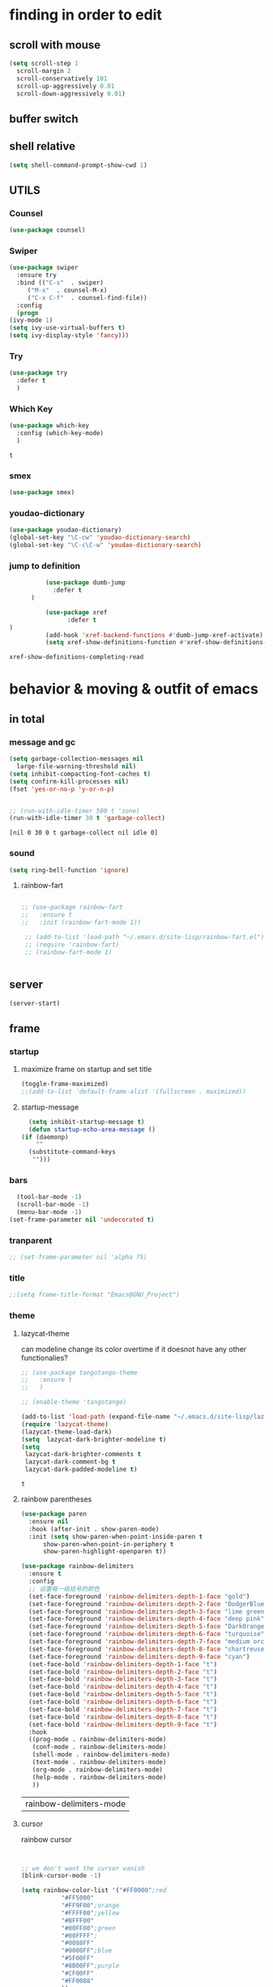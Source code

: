



* finding in order to edit
** scroll with mouse
   #+BEGIN_SRC emacs-lisp
     (setq scroll-step 1
	   scroll-margin 2
	   scroll-conservatively 101
	   scroll-up-aggressively 0.01
	   scroll-down-aggressively 0.01)
   #+END_SRC** buffer switch
** shell relative
#+begin_src emacs-lisp
  (setq shell-command-prompt-show-cwd 1)
#+end_src

#+RESULTS:
: 1

** UTILS
*** Counsel
  #+BEGIN_SRC emacs-lisp
    (use-package counsel)
  #+END_SRC
*** Swiper
  #+BEGIN_SRC emacs-lisp
    (use-package swiper
      :ensure try
      :bind (("C-s"  . swiper)
	     ("M-x"  . counsel-M-x)
	     ("C-x C-f"  . counsel-find-file))
      :config
      (progn
	(ivy-mode 1)
	(setq ivy-use-virtual-buffers t)
	(setq ivy-display-style 'fancy)))

  #+END_SRC
*** Try
  #+BEGIN_SRC emacs-lisp
  (use-package try
    :defer t
    )

  #+END_SRC
*** Which Key
  #+BEGIN_SRC emacs-lisp
    (use-package which-key
      :config (which-key-mode)
      )

  #+END_SRC

  #+RESULTS:
  : t

*** smex
    #+begin_src emacs-lisp
      (use-package smex)
    #+end_src
*** youdao-dictionary
    #+begin_src emacs-lisp
       (use-package youdao-dictionary)
       (global-set-key "\C-cw" 'youdao-dictionary-search)
       (global-set-key "\C-c\C-w" 'youdao-dictionary-search)
    #+end_src
*** jump to definition
    #+begin_src emacs-lisp
		  (use-package dumb-jump
			:defer t
      )
		  
		  (use-package xref
		        :defer t
)
		  (add-hook 'xref-backend-functions #'dumb-jump-xref-activate)
		  (setq xref-show-definitions-function #'xref-show-definitions-completing-read)
    #+end_src

    #+RESULTS:
    : xref-show-definitions-completing-read

* behavior & moving & outfit of emacs
** in total
*** message and gc
   #+begin_src emacs-lisp
     (setq garbage-collection-messages nil
	   large-file-warning-threshold nil)
     (setq inhibit-compacting-font-caches t)
     (setq confirm-kill-processes nil)
     (fset 'yes-or-no-p 'y-or-n-p)
     

     ;; (run-with-idle-timer 500 t 'zone)
     (run-with-idle-timer 30 t 'garbage-collect)
     
   #+end_src     

   #+RESULTS:
   : [nil 0 30 0 t garbage-collect nil idle 0]
*** sound
 #+BEGIN_SRC emacs-lisp
(setq ring-bell-function 'ignore)
#+END_SRC  
**** rainbow-fart
   #+begin_src emacs-lisp
     
	;; (use-package rainbow-fart
	;;   :ensure t
	;;   :init (rainbow-fart-mode 1))
     
     ;; (add-to-list 'load-path "~/.emacs.d/site-lisp/rainbow-fart.el")
     ;; (require 'rainbow-fart)
     ;; (rainbow-fart-mode 1)
     
     
   #+end_src

   #+RESULTS:

** server
#+begin_src emacs-lisp
  (server-start)
#+end_src

#+RESULTS:

** frame
*** startup
**** maximize frame on startup and set title
    #+begin_src emacs-lisp
      (toggle-frame-maximized)
      ;;(add-to-list 'default-frame-alist '(fullscreen . maximized))
    #+end_src

    #+RESULTS:

**** startup-message
    #+begin_src emacs-lisp
      (setq inhibit-startup-message t)
      (defun startup-echo-area-message ()
	(if (daemonp)
	    ""
	  (substitute-command-keys
	   "")))
    #+end_src
*** bars
#+BEGIN_SRC emacs-lisp
  (tool-bar-mode -1)
  (scroll-bar-mode -1)
  (menu-bar-mode -1)
(set-frame-parameter nil 'undecorated t)  
#+END_SRC

#+RESULTS:

*** tranparent
#+BEGIN_SRC emacs-lisp
;; (set-frame-parameter nil 'alpha 75)
#+END_SRC
*** title
    #+begin_src emacs-lisp
      ;;(setq frame-title-format "Emacs@GNU_Project")
    #+end_src

*** theme
**** lazycat-theme
can modeline change its color overtime if it doesnot have any other functionalies?
  #+BEGIN_SRC emacs-lisp
    ;; (use-package tangotango-theme
    ;;   :ensure t
    ;;   )
    
    ;; (enable-theme 'tangotango)
    
    (add-to-list 'load-path (expand-file-name "~/.emacs.d/site-lisp/lazycat-theme"))
    (require 'lazycat-theme)
    (lazycat-theme-load-dark)
    (setq  lazycat-dark-brighter-modeline t)
    (setq
     lazycat-dark-brighter-comments t
     lazycat-dark-comment-bg t
     lazycat-dark-padded-modeline t)
  #+END_SRC

  #+RESULTS:
  : t

**** rainbow parentheses
  #+BEGIN_SRC emacs-lisp
    (use-package paren
      :ensure nil
      :hook (after-init . show-paren-mode)
      :init (setq show-paren-when-point-inside-paren t
		  show-paren-when-point-in-periphery t
		  show-paren-highlight-openparen t))
    
    (use-package rainbow-delimiters 
      :ensure t 
      :config
      ;; 设置每一级括号的颜色
      (set-face-foreground 'rainbow-delimiters-depth-1-face "gold") 
      (set-face-foreground 'rainbow-delimiters-depth-2-face "DodgerBlue1") 
      (set-face-foreground 'rainbow-delimiters-depth-3-face "lime green") 
      (set-face-foreground 'rainbow-delimiters-depth-4-face "deep pink") 
      (set-face-foreground 'rainbow-delimiters-depth-5-face "DarkOrange2")
      (set-face-foreground 'rainbow-delimiters-depth-6-face "turquoise") 
      (set-face-foreground 'rainbow-delimiters-depth-7-face "medium orchid") 
      (set-face-foreground 'rainbow-delimiters-depth-8-face "chartreuse3") 
      (set-face-foreground 'rainbow-delimiters-depth-9-face "cyan") 
      (set-face-bold 'rainbow-delimiters-depth-1-face "t") 
      (set-face-bold 'rainbow-delimiters-depth-2-face "t") 
      (set-face-bold 'rainbow-delimiters-depth-3-face "t") 
      (set-face-bold 'rainbow-delimiters-depth-4-face "t") 
      (set-face-bold 'rainbow-delimiters-depth-5-face "t") 
      (set-face-bold 'rainbow-delimiters-depth-6-face "t") 
      (set-face-bold 'rainbow-delimiters-depth-7-face "t") 
      (set-face-bold 'rainbow-delimiters-depth-8-face "t") 
      (set-face-bold 'rainbow-delimiters-depth-9-face "t") 
      :hook
      ((prog-mode . rainbow-delimiters-mode)
       (conf-mode . rainbow-delimiters-mode)
       (shell-mode . rainbow-delimiters-mode)
       (text-mode . rainbow-delimiters-mode)
       (org-mode . rainbow-delimiters-mode)
       (help-mode . rainbow-delimiters-mode)
       ))
    
  #+END_SRC

  #+RESULTS:
  | rainbow-delimiters-mode |
**** cursor
rainbow cursor
    #+begin_src emacs-lisp


     ;; we don't want the cursor vanish
     (blink-cursor-mode -1)
     
     (setq rainbow-color-list '("#FF0000";red
				"#FF5000"
				"#FF9F00";orange
				"#FFFF00";yellow
				"#BFFF00"
				"#00FF00";green
				"#00FFFF";
				"#0088FF"
				"#0000FF";blue
				"#5F00FF"
				"#8B00FF";purple
				"#CF00FF"
				"#FF0088"
				))
     ;; declair the variable
     (setq cursor-color-pointer 1)
     
     ;; declaire the function
     (defun cursor-color-change ()
       "Take a color from `rainbow-color-list' by the pointer.  
     The pointer moves by +1, and restore by taking mod.  "
       (setq cursor-color-pointer (% (1+ cursor-color-pointer)
				     (length rainbow-color-list)))
       (set-cursor-color (nth cursor-color-pointer
			  rainbow-color-list))
       )
     
     ;; main function.  gothrough the `rainbow-color-list' within 0.5s. calls `cursor-color-change' .  
     (run-with-timer ()
		     (/ .5 (length rainbow-color-list))
		     'cursor-color-change)
    #+end_src    

    #+RESULTS:
    : [nil 24869 1981 996153 0.038461538461538464 cursor-color-change nil nil 598000]

*** modeline
**** awesome-tray(modeline)
#+BEGIN_SRC emacs-lisp
  (add-to-list 'load-path (expand-file-name "~/.emacs.d/site-lisp/awesome-tray"))
  (require 'awesome-tray)
  (awesome-tray-mode 1)
  
  (setq awesome-tray-active-modules
	'("mode-name" "buffer-name" "parent-dir"
	 "battery"
	 "date" 
  ))
#+END_SRC

#+RESULTS:
| mode-name | buffer-name | parent-dir | battery | date |

*** posframe
#+BEGIN_SRC emacs-lisp
  (use-package posframe)
  
  ;; (add-to-list 'load-path (expand-file-name "~/.emacs.d/site-lisp/sdcv/"))
  ;; (require 'sdcv)
  
  ;; (setq sdcv-say-word-p t)
  ;; (setq sdcv-dictionary-data-dir "/usr/bin/stardict")
  
  ;; (setq sdcv-dictionary-simple-list ;setup dictionary list for simple search
  ;;       '("懒虫简明英汉词典" "懒虫简明汉英词典" "KDic11万英汉词典"))
  ;; (setq sdcv-dictionary-complete-list ;setup dictionary list for complete search
  ;;       '( "懒虫简明英汉词典" "英汉汉英专业词典" "XDICT英汉辞典" "stardict1.3英汉辞典" "WordNet" "XDICT汉英辞典" "Jargon" "懒虫简明汉英词典" "FOLDOC" "新世纪英汉科技大词典" "KDic11万英汉词典" "朗道汉英字典5.0" "CDICT5英汉辞典" "新世纪汉英科技大词典" "牛津英汉双解美化版"   )) 
#+END_SRC

#+RESULTS:

** buffer relative
*** startup
 #+BEGIN_SRC emacs-lisp
   (setq initial-scratch-message nil)
   (setq initial-buffer-choice nil
	 inhibit-startup-screen t)
   (setq initial-major-mode 'org-mode)   
 #+END_SRC

 #+RESULTS:
*** delete
  #+BEGIN_SRC emacs-lisp
(setq delete-by-moving-to-trash t)
  #+END_SRC
*** zone
   #+begin_src emacs-lisp
     (setq idle-play-function '(zone)
	   idle-play-time 500
	   n 0)
     (while (< n (length idle-play-function))
       (run-with-idle-timer idle-play-time t (nth n idle-play-function))
       (setq n (1+ n)))
     (setq n 0)
   #+end_src

   #+RESULTS:
   : 0

** line relative  
*** relative-line number
  #+BEGIN_SRC emacs-lisp
    (use-package linum-relative)
    (line-number-mode nil)
  #+END_SRC

  #+RESULTS:
  : t

** word-relative
*** line wrap
   #+begin_src emacs-lisp
     (set-default 'truncate-lines t)
   #+end_src
** Window
 #+BEGIN_SRC emacs-lisp
   (setq split-width-threshold 80)
   (setq split-height-threshold nil)   

 #+END_SRC
** keybinding (navigation, etc.)
   #+begin_src emacs-lisp
     (global-set-key "\M-," 'beginning-of-buffer)
     (global-set-key "\M-." 'end-of-buffer)
     (global-set-key "\M->" 'xref-find-definitions-other-window)
     (require 'js)     (define-key js-mode-map (kbd "M-.") 'nil)
     
     (global-set-key "\C-xu" 'nil)     
     (global-set-key "\C-xl" 'nil)     
     (global-set-key "\C-@" 'nil)
     (global-set-key "\M-gj" 'pop-to-mark-command) 
     (global-set-key "\M-i" 'nil)     	
     (global-set-key (kbd "<f5>") 'apply-macro-to-region-lines)
     (global-set-key (kbd "<f6>") 'kmacro-edit-macro)
     (global-set-key "\C-@" 'nil)     	
     (global-set-key "\C-x\C-h" 'mark-whole-buffer)     
     (global-set-key "\C-xo" 'nil)
     (global-set-key "\M-s" '(eww-search-words))
     
     
     (defun move-to-window-line-top-bottom-relative (&optional arg)
       "Position point relative to window.
     
	  With a prefix argument ARG, move ARG lines down relative to your position.
     
	  With no argument, if pos is below half of window got to top;
	  otherwise, goto bottom. 
	  Successive calls position point at positions defined
	  by `recenter-positions'."
       (interactive "P")
       (cond
	(arg (move-to-window-line (+ arg (- (line-number-at-pos)
					    (save-excursion
					      (move-to-window-line 1)
					      (line-number-at-pos))))))	; Always respect ARG.
	(t
	 (setq recenter-last-op
	       (if (eq this-command last-command)
		   (car (or (cdr (member recenter-last-op recenter-positions))
			    recenter-positions))
		 (if (< (line-number-at-pos)
			(save-excursion
			  (move-to-window-line (/ (window-height) 2))
			  (line-number-at-pos)))
		     'bottom
		   'top)))
	 (let ((this-scroll-margin
		(min (max 0 scroll-margin)
		     (truncate (/ (window-body-height) 4.0)))))
	   (cond ((eq recenter-last-op 'middle)
		  (call-interactively 'move-to-window-line))
		 ((eq recenter-last-op 'top)
		  (move-to-window-line this-scroll-margin))
		 ((eq recenter-last-op 'bottom)
		  (move-to-window-line (- -1 this-scroll-margin)))
		 ((integerp recenter-last-op)
		  (move-to-window-line recenter-last-op))
		 ((floatp recenter-last-op)
		  (move-to-window-line (round (* recenter-last-op (window-height))))))))))
     
     (global-set-key "\M-r" 'move-to-window-line-top-bottom-relative)
     
     
     
     (defun other-window (count &optional all-frames)
       "Select another window in cyclic ordering of windows.
     COUNT specifies the number of windows to skip, starting with the
     selected window, before making the selection.  If COUNT is
     positive, skip COUNT windows forwards.  If COUNT is negative,
     skip -COUNT windows backwards.  COUNT zero means do not skip any
     window, so select the selected window.  In an interactive call,
     COUNT is the numeric prefix argument.  Return nil.
     
     If the `other-window' parameter of the selected window is a
     function and `ignore-window-parameters' is nil, call that
     function with the arguments COUNT and ALL-FRAMES.
     
     This function does not select a window whose `no-other-window'
     window parameter is non-nil.
     
     This function uses `next-window' for finding the window to
     select.  The argument ALL-FRAMES has the same meaning as in
     `next-window', but the MINIBUF argument of `next-window' is
     always effectively nil."
       (interactive "p")
       (let* ((window (selected-window))
	      (original-window window)
	      (function (and (not ignore-window-parameters)
			     (window-parameter window 'other-window)))
	      old-window old-count)
	 (if (functionp function)
	     (funcall function count all-frames)
	   ;; `next-window' and `previous-window' may return a window we are
	   ;; not allowed to select.  Hence we need an exit strategy in case
	   ;; all windows are non-selectable.
	   (catch 'exit
	     (while (> count 0)
	       (setq window (next-window window nil all-frames))
	       (cond
		((eq window old-window)
		 (when (= count old-count)
		   ;; Keep out of infinite loops.  When COUNT has not changed
		   ;; since we last looked at `window' we're probably in pone.
		   (throw 'exit nil)))
		((window-parameter window 'no-other-window)
		 (unless old-window
		   ;; The first non-selectable window `next-window' got us:
		   ;; Remember it and the current value of COUNT.
		   (setq old-window window)
		   (setq old-count count)))
		(t
		 (setq count (1- count)))))
	     (while (< count 0)
	       (setq window (previous-window window nil all-frames))
	       (cond
		((eq window old-window)
		 (when (= count old-count)
		   ;; Keep out of infinite loops.  When COUNT has not changed
		   ;; since we last looked at `window' we're probably in one.
		   (throw 'exit nil)))
		((window-parameter window 'no-other-window)
		 (unless old-window
		   ;; The first non-selectable window `previous-window' got
		   ;; us: Remember it and the current value of COUNT.
		   (setq old-window window)
		   (setq old-count count)))
		(t
		 (setq count (1+ count)))))
     
	     (when (and (eq window original-window)
			(called-interactively-p 'interactive))
	       (counsel-switch-buffer-other-window))
     
	     (select-window window)
	     ;; Always return nil.
	     nil))))
     
     (global-set-key "\M-m" 'other-window)
   #+end_src


   #+RESULTS:
   : other-window

* static form of codes
** ORG mode
*** outfit

**** org bullets
  #+BEGIN_SRC emacs-lisp
    (use-package org-bullets
      :ensure t
      :config
      (add-hook 'org-mode-hook (lambda () (org-bullets-mode 1))))
    (setq org-bullets-bullet-list '("☰" "☷" "☯" "☭")
	  org-ellipsis " ▼")
  #+END_SRC

**** hide block
 #+BEGIN_SRC emacs-lisp
   ;; hide src blocks
   (setq org-hide-block-startup t)

 #+END_SRC

 #+RESULTS:
 : t

**** table font
  (let ((emacs-font-size 14)
	(emacs-font-name "WenQuanYi Micro Hei Mono"))
    (set-frame-font (format "%s-%s" (eval emacs-font-name) (eval emacs-font-size)))
    (set-fontset-font (frame-parameter nil 'font) 'unicode (eval emacs-font-name)))

  (with-eval-after-load 'org
    (defun org-buffer-face-mode-variable ()
      (interactive)
      (make-face 'width-font-face)
      (set-face-attribute 'width-font-face nil :font "等距更纱黑体 SC 15")
      (setq buffer-face-mode-face 'width-font-face)
      (buffer-face-mode))

    (add-hook 'org-mode-hook 'org-buffer-face-mode-variable))

*** global-org
#+begin_src elisp
  ;; (setq org-agenda-files '("~/org/gtd.org" "~/.emacs.d/myinit.org")) do it in custmz group
#+end_src

#+RESULTS:
| ~/org/gtd.org | ~/.emacs.d/myinit.org |

*** structure's behavior
**** cycle
 #+BEGIN_SRC emacs-lisp
   (setq org-cycle-emulate-tab t
	 org-cycle-global-at-bob t
	 )

 #+END_SRC
**** cycle
 #+BEGIN_SRC emacs-lisp
(require 'org-tempo)

 #+END_SRC

 #+RESULTS:
 : org-tempo

*** actions
**** keybinds
  #+BEGIN_SRC emacs-lisp
  (global-set-key "\C-cl" 'org-store-link)
  (global-set-key "\C-ca" 'org-agenda)
  (global-set-key "\C-cb" 'org-iswitchb)
  #+END_SRC
**** capture
***** capture configurations
#+begin_src emacs-lisp
  (global-set-key "\C-cc" 'org-capture)
  (setq org-default-notes-file "~/org/gtd.org"
	org-capture-templates nil)

  ;; '(key   description  type         target                        template                 )
  ;; '("t"   "Task"       entry        (file+headline "" "Tasks")    "* TODO %?\n  %u\n  %a"  )
  ;;			item
  ;;			checkitem
  ;;			table-line
  ;;			plain


  ;;;;;;;;;;;;;;;;;;;;;;;;;;;;;;;;;;;;;;;;;;;;;;;;;;;;;;;;;;
  ;; (add-to-list 'org-capture-templates		        ;;
  ;; 	     '("t" "Tasks"))			        ;;
  ;; (add-to-list 'org-capture-templates		        ;;
  ;; 	     '("tr" "Book Reading Task" entry	        ;;
  ;; 	       (file+olp "..." "..." "...")	        ;;
  ;; 	       "* TODO %^{书名}\n%u\n%a\n"	        ;;
  ;; 	       :clock-in t			        ;;
  ;; 	       :clock-resume t			        ;;
  ;; 	       ))				        ;;
  ;;;;;;;;;;;;;;;;;;;;;;;;;;;;;;;;;;;;;;;;;;;;;;;;;;;;;;;;;;

  #+end_src

***** diary
  #+begin_src emacs-lisp
  (add-to-list 'org-capture-templates
	       '("d" "diary" entry
		 (file+weektree "~/org/diary.org")
		 "* %U - %^{heading}\n  %?"
		 ))
  #+end_src

***** gtd
  #+begin_src emacs-lisp
  (add-to-list 'org-capture-templates
	       '("g" "GTD"))
  (add-to-list 'org-capture-templates
	       '("gd" "daily things" entry
		 (file+headline "~/org/gtd.org" "daily things(intelectual)")
		 "* %^{What?}\n%^{description}\n%?"
		 :empty-lines 1
		 ))
  (add-to-list 'org-capture-templates
	       '("gp" "period things" entry
		 (file+headline "~/org/gtd.org" "period things")
		 "* %^{What?}\n%^{description}\n%?"
		 :empty-lines 1
		 ))
  (add-to-list 'org-capture-templates
	       '("gs" "school things" entry
		 (file+headline "~/org/gtd.org" "学校活动")
		 "* %^{What?}\n%^{description}\n%?"
		 :empty-lines 1
		 ))


#+end_src
***** billing
#+begin_src emacs-lisp
  (defun get-year-and-month ()
    (list (format-time-string "%Y年") (format-time-string "%m月")))

  (defun find-month-tree ()
    (let* ((path (get-year-and-month))
	   (level 1)
	   end)
      (unless (derived-mode-p 'org-mode)
	(error "Target buffer \"%s\" should be in Org mode" (current-buffer)))
      (goto-char (point-min))             ;移动到 buffer 的开始位置
      ;; 先定位表示年份的 headline，再定位表示月份的 headline
      (dolist (heading path)
	(let ((re (format org-complex-heading-regexp-format
			  (regexp-quote heading)))
	      (cnt 0))
	  (if (re-search-forward re end t)
	      (goto-char (point-at-bol))  ;如果找到了 headline 就移动到对应的位置
	    (progn                        ;否则就新建一个 headline
	      (or (bolp) (insert "\n"))
	      (if (/= (point) (point-min)) (org-end-of-subtree t t))
	      (insert (make-string level ?*) " " heading "\n"))))
	(setq level (1+ level))
	(setq end (save-excursion (org-end-of-subtree t t))))
      (org-end-of-subtree)))

  (add-to-list 'org-capture-templates
	       '("b" "billing" plain
		 (file+function "~/org/billing.org" find-month-tree)
		 " | %U | %^{类别} | %^{what?} | %^{金额} |"
		 :kill-buffer t
		 ))

#+end_src
***** contacts
#+begin_src emacs-lisp
  (add-to-list 'org-capture-templates
	       '("c" "Contacs" entry
		 (file "~/org/contacts.org")
		 "* %^{姓名} %^{手机号}p %^{mail}p %^{住址}p\n\n  %?"
		 :empty-lines 1
		 ))
#+end_src
**** org-mouse
     #+begin_src emacs-lisp
       (setq org-mouse-features '(activate-checkboxes))
     #+end_src

*** functions
**** agenda
     #+begin_src emacs-lisp
       (setq-default org-agenda-include-diary nil)
     #+end_src
**** ox-reveal
 #+BEGIN_SRC emacs-lisp
	 (use-package ox-reveal
	   :commands (org-reveal)
	   :init
	   (add-hook 'after-init-hook #'org-reveal)
	   :config
	   (setq ;; org-reveal-root "file:///home/qb/.reveal.js"
		 org-reveal-theme "moon"
		 org-reveal-plugins '(classList markdown zoom notes)
		 ))
      ;; colors for blocks
	 (use-package htmlize
	       :defer t
)
 #+END_SRC
**** babel
 #+BEGIN_SRC emacs-lisp
   (org-babel-do-load-languages
	 'org-babel-load-languages
	 '((emacs-lisp . t)
	   (C . t)
	   (java . t)
	   (js . t)
	   (ruby . t)
	   (ditaa . t)
	   (python . t)
	   (shell . t)
	   (latex . t)
	   (plantuml . t)
	   (R . t)))
 #+END_SRC

*** org-plus-contrib
     #+begin_src emacs-lisp
;;       (use-package org-plus-contrib)
     #+end_src

     #+RESULTS:
     : t

** C mode
   #+begin_src emacs-lisp
     (use-package cc-mode)
     (add-hook 'c-mode-hook 'c-toggle-auto-hungry-state)
     
   #+end_src

   #+RESULTS:
   | c-toggle-auto-hungry-state | (c-toggle-auto-hungry-state 1) |



** python mode
    #+begin_src emacs-lisp
;;      (use-package elpy
;;	:config
;;	(elpy-enable))

      ;;(use-package jedi)
      ;;(use-package jedi-direx)
    #+end_src
** vue
    #+begin_src emacs-lisp
      (use-package lsp-mode
	:commands lsp)

      ;; (use-package company-lsp
      ;;   :after lsp-mode
      ;;   :config (push 'company-lsp company-backends))

      (use-package vue-mode
	:mode "\\.vue\\'"
	:config
	(add-hook 'vue-mode-hook #'lsp))

    #+end_src

** emacs-application-framework.git
#+BEGIN_SRC emacs-lisp
  (add-to-list 'load-path "~/.emacs.d/site-lisp/emacs-application-framework-master/")
  (require 'eaf)
    (use-package eaf
      :load-path "~./emacs.d/site-lisp/emacs-application-framework-master"
      :custom
      (eaf-browser-continue-where-left-off t)
      :config
      (require 'eaf-jupyter)
      (require 'eaf-pdf-viewer)
      ;;    (require 'eaf-mermaid)
      (require 'eaf-system-monitor)
      (require 'eaf-video-player)
      (require 'eaf-terminal)
      (require 'eaf-vue-demo)
      (require 'eaf-org-previewer)
      (require 'eaf-file-browser)
      (require 'eaf-image-viewer)
      (require 'eaf-file-sender)
      (require 'eaf-browser)
      (require 'eaf-demo)
      (require 'eaf-file-manager)
      (setq eaf-browser-enable-adblocker t)
      (eaf-bind-key scroll_up "C-n" eaf-pdf-viewer-keybinding)
      (eaf-bind-key scroll_down "C-p" eaf-pdf-viewer-keybinding)
  ;;    (eaf-bind-key take_photo "p" eaf-camera-keybinding)
      (eaf-bind-key nil "M-q" eaf-browser-keybinding))
  
  (setq eaf-kill-process-after-last-buffer-closed t
	eaf-start-python-process-when-require t)
#+END_SRC

#+RESULTS:
: t

** UTILS
*** crontab mode
#+begin_src emacs-lisp
  (use-package crontab-mode)
#+end_src

#+RESULTS:

*** projectile
    #+begin_src emacs-lisp

    #+end_src
*** awesome-pair
#+BEGIN_SRC emacs-lisp
  (add-to-list 'load-path "~/.emacs.d/site-lisp/awesome-pair")
  (require 'awesome-pair)
  
  (dolist (hook (list
		 'emacs-lisp-mode-hook
		 'lisp-mode-hook
		 'lisp-interaction-mode-hook
		 ))
    (add-hook hook '(lambda () (awesome-pair-mode 1))))
  
  (global-set-key "\M-'" 'awesome-pair-wrap-double-quote)
  (global-set-key "\M-[" 'awesome-pair-wrap-bracket)
  (global-set-key "\M-{" 'awesome-pair-wrap-curly)
;;  (global-set-key "\M-9" 'awesome-pair-wrap-round)
;;  (global-set-key "\M-0" 'awesome-pair-unwrap)
  
  (global-set-key "\M-p" 'awesome-pair-jump-left)
  (global-set-key "\C-\M-n" 'awesome-pair-jump-right)
  (global-set-key "\M-n" 'awesome-pair-jump-right)
#+END_SRC

#+RESULTS:
: awesome-pair-jump-right

*** info help
  #+BEGIN_SRC emacs-lisp
    (use-package 
      info-colors 
    :defer t
      :hook ('Info-selection-hook . 'info-colors-fontify-node))

  #+END_SRC
* TODO deforming the structure of code block
can learn from lazy-cat's thing-edit and move-text
** IO
   #+BEGIN_SRC emacs-lisp
     (setq process-adaptive-read-buffering nil
	   read-process-output-max (* 1024 1024))
   #+END_SRC

   #+RESULTS:
   : 1048576

** word
   #+BEGIN_SRC emacs-lisp
     (global-subword-mode 1)
     (defun kill-word-at-point () 
       "Kill characters at point or forward"
       (interactive)
       (forward-word)
       (kill-word -1))
     
     (global-set-key "\M-d" 'kill-word-at-point)
   #+END_SRC

** replace
   #+BEGIN_SRC emacs-lisp
     (global-set-key "\C-r" 'query-replace)
   #+END_SRC
** mark(jump and selection)
*** shift-selec-mode
too hard to activate
#+BEGIN_SRC emacs-lisp
  (setq shift-select-mode nil)
#+END_SRC    

#+RESULTS:

*** multiple-cursors
slow down speed not good
    #+begin_src emacs-lisp
	    ;; (use-package multiple-cursors)
	    
	    ;; 	  (global-set-key (kbd "C-S-c C-S-c") 'mc/edit-lines)
	    ;; 	  (global-set-key (kbd "C->") 'mc/mark-next-like-this)
	    ;; 	  (global-set-key (kbd "C-<") 'mc/mark-previous-like-this)
      ;;	  (global-set-key (kbd "C-c C-<") 'mc/mark-all-like-this)
    #+end_src    

    #+RESULTS:
    : mc/mark-all-like-this

*** visible mark
    #+begin_src emacs-lisp
      (defface visible-mark-face1
	'((((type tty) (class mono)))
	  (t (:background "gold")))
	"Example face which can be customized and added to subsequent face lists."
	:group 'visible-mark)
      
      (defface visible-mark-face2
	'((((type tty) (class mono)))
	  (t (:background "DodgerBlue1")))
	"Example face which can be customized and added to subsequent face lists."
	:group 'visible-mark)
      
      (defface visible-mark-face3
	'((((type tty) (class mono)))
	  (t (:background "lime green")))
	"Example face which can be customized and added to subsequent face lists."
	:group 'visible-mark)
      
      (defface visible-mark-face4
	'((((type tty) (class mono)))
	  (t (:background "deep pink")))
	"Example face which can be customized and added to subsequent face lists."
	:group 'visible-mark)
      
      (defface visible-mark-face5
	'((((type tty) (class mono)))
	  (t (:background "DarkOrange2")))
	"Example face which can be customized and added to subsequent face lists."
	:group 'visible-mark)
      
      (defface visible-mark-face5
	'((((type tty) (class mono)))
	  (t (:background "turquoise")))
	"Example face which can be customized and added to subsequent face lists."
	:group 'visible-mark)
      
      (use-package visible-mark)
      (global-visible-mark-mode 1) ;; or add (visible-mark-mode) to specific hooks
      (setq visible-mark-max 4)
      (setq visible-mark-faces `(visible-mark-face1
				 visible-mark-face2
				 visible-mark-face3
				 visible-mark-face4
				 visible-mark-face5
				 visible-mark-face6      
				 ))
      
      
      
    #+end_src

    #+RESULTS:
    | visible-mark-face1 | visible-mark-face2 | visible-mark-face3 | visible-mark-face4 | visible-mark-face5 | visible-mark-face6 |

*** register
   #+BEGIN_SRC emacs-lisp
     (setq register-preview-delay nil
	   bookmark-save-flag 1
	   bookmark-search-size 50)
     ;; (global-set-key "\C-z" 'jump-to-register)
     ;; (global-set-key "\C-xr" 'point-to-register)
     
   #+END_SRC

   #+RESULTS:
   : 50

** line
*** line move
  #+BEGIN_SRC emacs-lisp
    (setq  line-move-ignore-invisible t
	   next-line-add-newlines t)
  #+END_SRC
*** open newline above and below 
#+BEGIN_SRC emacs-lisp
  ;;I want to start a newline acts like this in global mode like o in vim
  ;; new code referenced to lazycat's open-newline.el
  (defun open-newline-below()
    (interactive)
    (end-of-line)
    (open-line 1)
    (call-interactively 'next-line 1)
    (if (not (member major-mode '(haskell-mode org-mode literate-haskell-mode)))
	(indent-according-to-mode)
      (beginning-of-line)))
  ;;  (move-end-of-line 1)
  ;;  (newline-and-indent))
  
  (global-set-key "\C-o" 'open-newline-below)
  
  (defun open-newline-above()
    (interactive)
    (beginning-of-line)
    (open-line 1)
    (if (not (member major-mode '(haskell-mode org-mode literate-haskell-mode)))
	(indent-according-to-mode)
      (beginning-of-line)))
    ;; (line-move -1)
    ;; (move-end-of-line 1)
    ;; (newline-and-indent))
  
  (global-set-key "\M-o" 'open-newline-above)
  
  
  
  
  
#+END_SRC

#+RESULTS:
: open-newline-above
** fill collomn
  #+BEGIN_SRC emacs-lisp
    (setq-default fill-column 78)
  #+END_SRC
** UTILS
*** Company
#+BEGIN_SRC emacs-lisp
  (use-package company
    ;; :hook
    ;; ((prog-mode . company-mode)
    ;;  (conf-mode . company-mode)
    ;;  (shell-mode . company-mode))
    )
  (add-hook 'after-init-hook 'global-company-mode)
  
  (use-package company-tabnine
    :ensure t
    )
  
  (add-to-list 'company-backends #'company-tabnine)
  (setq company-idle-delay 0)
  (setq company-show-numbers t)
  
  ;; The free version of TabNine is good enough,
  ;; and below code is recommended that TabNine not always
  ;; prompt me to purchase a paid version in a large project.
  (defadvice company-echo-show (around disable-tabnine-upgrade-message activate)
    (let ((company-message-func (ad-get-arg 0)))
      (when (and company-message-func
		 (stringp (funcall company-message-func)))
	(unless (string-match "The free version of TabNine only indexes up to" (funcall company-message-func))
	  ad-do-it))))
  
  (define-key company-mode-map (kbd "C-j") 'company-complete-selection)
  (define-key company-active-map (kbd "C-n") 'nil)
  (define-key company-active-map (kbd "C-p") 'nil)
  
  
  #+END_SRC

  #+RESULTS:
*** magit
    #+begin_src emacs-lisp
	    (use-package magit
	          :defer t
)
	      ;; :init (setq magit-completing-read-function 'ivy-completing-read))
	      ;;   (use-package diff-hl)
      
    #+end_src

    #+RESULTS:
*** quickrun
    #+begin_src emacs-lisp
	     (use-package quickrun
	           :defer t
)
      
      
    #+end_src
*** flycheck
  #+BEGIN_SRC emacs-lisp
    (use-package flycheck
          :defer t

      :hook
      (prog-mode . flycheck-mode))
    (setq flycheck-javascript-eslint-executable "~/node_modules/.bin/eslint")
  #+END_SRC

*** figlet
    #+begin_src emacs-lisp
	    (use-package figlet
	          :defer t
)
    #+end_src

    #+RESULTS:

*** chinese py input method
**** rime's match is awful
#+begin_src elisp
  ;; (use-package rime)
  ;; (setq rime-show-candidate 'popup
  ;;       rime-popup-style 'vertical)
#+end_src

#+RESULTS:
**** pyim
#+begin_src elisp
  (use-package pyim)
  (pyim-default-scheme 'quanpin)
  (if (posframe-workable-p)
      (setq pyim-page-tooltip 'posframe)
    (setq pyim-page-tooltip 'popup))
  
  (setq pyim-page-length 9)
  (setq pyim-indicator-list (list #'pyim-indicator-with-posframe))
  
  
  (use-package pyim-basedict)
  (pyim-basedict-enable)
  
  (add-to-list 'load-path "~/.emacs.d/site-lisp/pyim-greatdict")  
  (require 'pyim-greatdict)
  (pyim-greatdict-enable)
  
#+end_src

#+RESULTS:
: t

* about leaving
** backup
 #+BEGIN_SRC emacs-lisp
 (setq make-backup-files nil)

 #+END_SRC
** auto-save 
 #+BEGIN_SRC emacs-lisp
   (setq auto-save-default nil)
   (setq auto-save-idle 1)
   (defun auto-save-buffers ()
     (interactive)
     (let ((auto-save-buffer-list))
       (save-excursion
	 (dolist (buf (buffer-list))
	   (set-buffer buf)
	   (if (and (buffer-file-name) (buffer-modified-p))
	       (progn
		 (push (buffer-name) auto-save-buffer-list)
		 (with-temp-message "" (basic-save-buffer))
		 ))))))

   (defun auto-save-enable ()
     (interactive)
     (run-with-idle-timer auto-save-idle t #'auto-save-buffers))

   (auto-save-enable)
 #+END_SRC

 #+RESULTS:
 : [nil 0 1 0 t auto-save-buffers nil idle 0]
 
** Restart Emacs
 #+BEGIN_SRC emacs-lisp
 (use-package restart-emacs
    :defer t
   )

 #+END_SRC


* MAYBE USEFUL AREA





